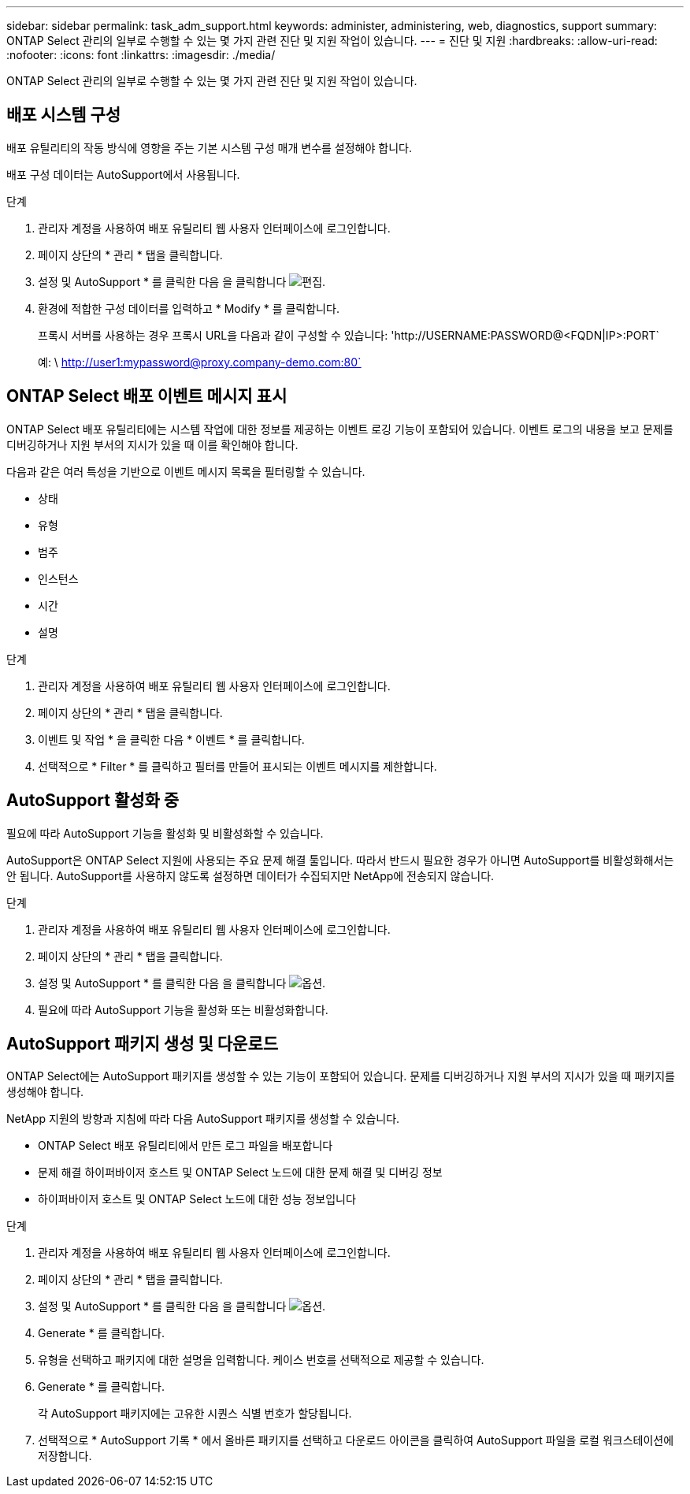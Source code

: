 ---
sidebar: sidebar 
permalink: task_adm_support.html 
keywords: administer, administering, web, diagnostics, support 
summary: ONTAP Select 관리의 일부로 수행할 수 있는 몇 가지 관련 진단 및 지원 작업이 있습니다. 
---
= 진단 및 지원
:hardbreaks:
:allow-uri-read: 
:nofooter: 
:icons: font
:linkattrs: 
:imagesdir: ./media/


[role="lead"]
ONTAP Select 관리의 일부로 수행할 수 있는 몇 가지 관련 진단 및 지원 작업이 있습니다.



== 배포 시스템 구성

배포 유틸리티의 작동 방식에 영향을 주는 기본 시스템 구성 매개 변수를 설정해야 합니다.

배포 구성 데이터는 AutoSupport에서 사용됩니다.

.단계
. 관리자 계정을 사용하여 배포 유틸리티 웹 사용자 인터페이스에 로그인합니다.
. 페이지 상단의 * 관리 * 탭을 클릭합니다.
. 설정 및 AutoSupport * 를 클릭한 다음 을 클릭합니다 image:icon_pencil.gif["편집"].
. 환경에 적합한 구성 데이터를 입력하고 * Modify * 를 클릭합니다.
+
프록시 서버를 사용하는 경우 프록시 URL을 다음과 같이 구성할 수 있습니다: '\http://USERNAME:PASSWORD@<FQDN|IP>:PORT`

+
예: \ http://user1:mypassword@proxy.company-demo.com:80`





== ONTAP Select 배포 이벤트 메시지 표시

ONTAP Select 배포 유틸리티에는 시스템 작업에 대한 정보를 제공하는 이벤트 로깅 기능이 포함되어 있습니다. 이벤트 로그의 내용을 보고 문제를 디버깅하거나 지원 부서의 지시가 있을 때 이를 확인해야 합니다.

다음과 같은 여러 특성을 기반으로 이벤트 메시지 목록을 필터링할 수 있습니다.

* 상태
* 유형
* 범주
* 인스턴스
* 시간
* 설명


.단계
. 관리자 계정을 사용하여 배포 유틸리티 웹 사용자 인터페이스에 로그인합니다.
. 페이지 상단의 * 관리 * 탭을 클릭합니다.
. 이벤트 및 작업 * 을 클릭한 다음 * 이벤트 * 를 클릭합니다.
. 선택적으로 * Filter * 를 클릭하고 필터를 만들어 표시되는 이벤트 메시지를 제한합니다.




== AutoSupport 활성화 중

필요에 따라 AutoSupport 기능을 활성화 및 비활성화할 수 있습니다.

AutoSupport은 ONTAP Select 지원에 사용되는 주요 문제 해결 툴입니다. 따라서 반드시 필요한 경우가 아니면 AutoSupport를 비활성화해서는 안 됩니다. AutoSupport를 사용하지 않도록 설정하면 데이터가 수집되지만 NetApp에 전송되지 않습니다.

.단계
. 관리자 계정을 사용하여 배포 유틸리티 웹 사용자 인터페이스에 로그인합니다.
. 페이지 상단의 * 관리 * 탭을 클릭합니다.
. 설정 및 AutoSupport * 를 클릭한 다음 을 클릭합니다 image:icon_kebab.gif["옵션"].
. 필요에 따라 AutoSupport 기능을 활성화 또는 비활성화합니다.




== AutoSupport 패키지 생성 및 다운로드

ONTAP Select에는 AutoSupport 패키지를 생성할 수 있는 기능이 포함되어 있습니다. 문제를 디버깅하거나 지원 부서의 지시가 있을 때 패키지를 생성해야 합니다.

NetApp 지원의 방향과 지침에 따라 다음 AutoSupport 패키지를 생성할 수 있습니다.

* ONTAP Select 배포 유틸리티에서 만든 로그 파일을 배포합니다
* 문제 해결 하이퍼바이저 호스트 및 ONTAP Select 노드에 대한 문제 해결 및 디버깅 정보
* 하이퍼바이저 호스트 및 ONTAP Select 노드에 대한 성능 정보입니다


.단계
. 관리자 계정을 사용하여 배포 유틸리티 웹 사용자 인터페이스에 로그인합니다.
. 페이지 상단의 * 관리 * 탭을 클릭합니다.
. 설정 및 AutoSupport * 를 클릭한 다음 을 클릭합니다 image:icon_kebab.gif["옵션"].
. Generate * 를 클릭합니다.
. 유형을 선택하고 패키지에 대한 설명을 입력합니다. 케이스 번호를 선택적으로 제공할 수 있습니다.
. Generate * 를 클릭합니다.
+
각 AutoSupport 패키지에는 고유한 시퀀스 식별 번호가 할당됩니다.

. 선택적으로 * AutoSupport 기록 * 에서 올바른 패키지를 선택하고 다운로드 아이콘을 클릭하여 AutoSupport 파일을 로컬 워크스테이션에 저장합니다.

